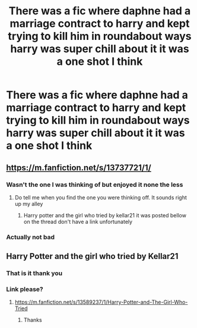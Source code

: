#+TITLE: There was a fic where daphne had a marriage contract to harry and kept trying to kill him in roundabout ways harry was super chill about it it was a one shot I think

* There was a fic where daphne had a marriage contract to harry and kept trying to kill him in roundabout ways harry was super chill about it it was a one shot I think
:PROPERTIES:
:Author: TheRealHellequin
:Score: 16
:DateUnix: 1607541072.0
:DateShort: 2020-Dec-09
:FlairText: What's That Fic?
:END:

** [[https://m.fanfiction.net/s/13737721/1/]]
:PROPERTIES:
:Author: Lector213
:Score: 11
:DateUnix: 1607541666.0
:DateShort: 2020-Dec-09
:END:

*** Wasn't the one I was thinking of but enjoyed it none the less
:PROPERTIES:
:Author: TheRealHellequin
:Score: 4
:DateUnix: 1607542489.0
:DateShort: 2020-Dec-09
:END:

**** Do tell me when you find the one you were thinking off. It sounds right up my alley
:PROPERTIES:
:Author: Lector213
:Score: 2
:DateUnix: 1607543078.0
:DateShort: 2020-Dec-09
:END:

***** Harry potter and the girl who tried by kellar21 it was posted bellow on the thread don't have a link unfortunately
:PROPERTIES:
:Author: TheRealHellequin
:Score: 2
:DateUnix: 1607543909.0
:DateShort: 2020-Dec-09
:END:


*** Actually not bad
:PROPERTIES:
:Author: GNRGresley
:Score: 1
:DateUnix: 1607572246.0
:DateShort: 2020-Dec-10
:END:


** Harry Potter and the girl who tried by Kellar21
:PROPERTIES:
:Score: 5
:DateUnix: 1607541719.0
:DateShort: 2020-Dec-09
:END:

*** That is it thank you
:PROPERTIES:
:Author: TheRealHellequin
:Score: 1
:DateUnix: 1607542816.0
:DateShort: 2020-Dec-09
:END:


*** Link please?
:PROPERTIES:
:Author: nousernameslef
:Score: 1
:DateUnix: 1607609834.0
:DateShort: 2020-Dec-10
:END:

**** [[https://m.fanfiction.net/s/13589237/1/Harry-Potter-and-The-Girl-Who-Tried]]
:PROPERTIES:
:Score: 1
:DateUnix: 1607609918.0
:DateShort: 2020-Dec-10
:END:

***** Thanks
:PROPERTIES:
:Author: nousernameslef
:Score: 1
:DateUnix: 1607610356.0
:DateShort: 2020-Dec-10
:END:
